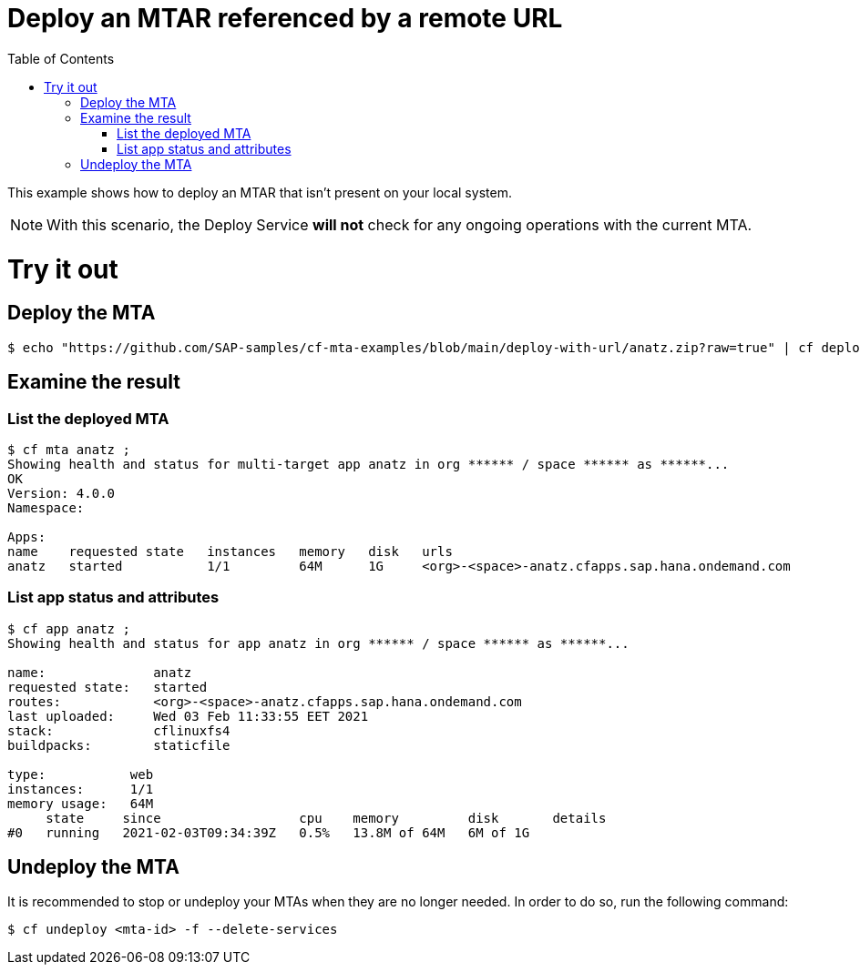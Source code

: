 :toc:

# Deploy an MTAR referenced by a remote URL

This example shows how to deploy an MTAR that isn't present on your local system.

NOTE: With this scenario, the Deploy Service *will not* check for any ongoing operations with the current MTA.

# Try it out

## Deploy the MTA

``` bash
$ echo "https://github.com/SAP-samples/cf-mta-examples/blob/main/deploy-with-url/anatz.zip?raw=true" | cf deploy ;
```

## Examine the result

### List the deployed MTA

``` bash
$ cf mta anatz ;
Showing health and status for multi-target app anatz in org ****** / space ****** as ******...
OK
Version: 4.0.0
Namespace:

Apps:
name    requested state   instances   memory   disk   urls
anatz   started           1/1         64M      1G     <org>-<space>-anatz.cfapps.sap.hana.ondemand.com
```

### List app status and attributes 

``` bash
$ cf app anatz ;
Showing health and status for app anatz in org ****** / space ****** as ******...

name:              anatz
requested state:   started
routes:            <org>-<space>-anatz.cfapps.sap.hana.ondemand.com
last uploaded:     Wed 03 Feb 11:33:55 EET 2021
stack:             cflinuxfs4
buildpacks:        staticfile

type:           web
instances:      1/1
memory usage:   64M
     state     since                  cpu    memory         disk       details
#0   running   2021-02-03T09:34:39Z   0.5%   13.8M of 64M   6M of 1G
```

## Undeploy the MTA
It is recommended to stop or undeploy your MTAs when they are no longer needed. In order to do so, run the following command:
``` bash
$ cf undeploy <mta-id> -f --delete-services
```

